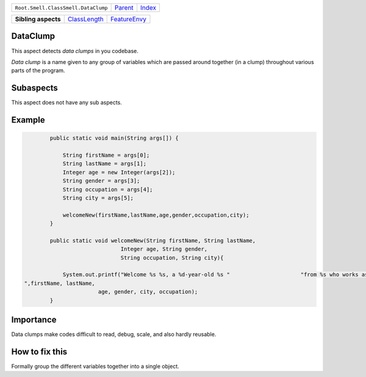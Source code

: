 +-------------------------------------+----------------------------+------------------------------------------------------------------+
| ``Root.Smell.ClassSmell.DataClump`` | `Parent <../README.rst>`_  | `Index <//github.com/coala/aspect-docs/blob/master/README.rst>`_ |
+-------------------------------------+----------------------------+------------------------------------------------------------------+

+---------------------+--------------------------------------------+--------------------------------------------+
| **Sibling aspects** | `ClassLength <../ClassLength/README.rst>`_ | `FeatureEnvy <../FeatureEnvy/README.rst>`_ |
+---------------------+--------------------------------------------+--------------------------------------------+

DataClump
=========
This aspect detects `data clumps` in you codebase.

`Data clump` is a name given to any group of variables which are passed
around together (in a clump) throughout various parts of the program.

Subaspects
==========

This aspect does not have any sub aspects.

Example
=======

.. code-block:: java

            public static void main(String args[]) {
    
                String firstName = args[0];
                String lastName = args[1];
                Integer age = new Integer(args[2]);
                String gender = args[3];
                String occupation = args[4];
                String city = args[5];
    
                welcomeNew(firstName,lastName,age,gender,occupation,city);
            }
    
            public static void welcomeNew(String firstName, String lastName,
                                  Integer age, String gender,
                                  String occupation, String city){
    
                System.out.printf("Welcome %s %s, a %d-year-old %s "                      "from %s who works as a%s
    ",firstName, lastName,
                           age, gender, city, occupation);
            }
            


Importance
==========

Data clumps make codes difficult to read, debug, scale, and also
hardly reusable.

How to fix this
==========

Formally group the different variables together into a single object.

